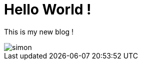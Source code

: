 = Hello World !

This is my new blog !

image::https://codelab-lbernard.github.io/blog/images/simon.JPG[]

:hp-tags: blog, First
